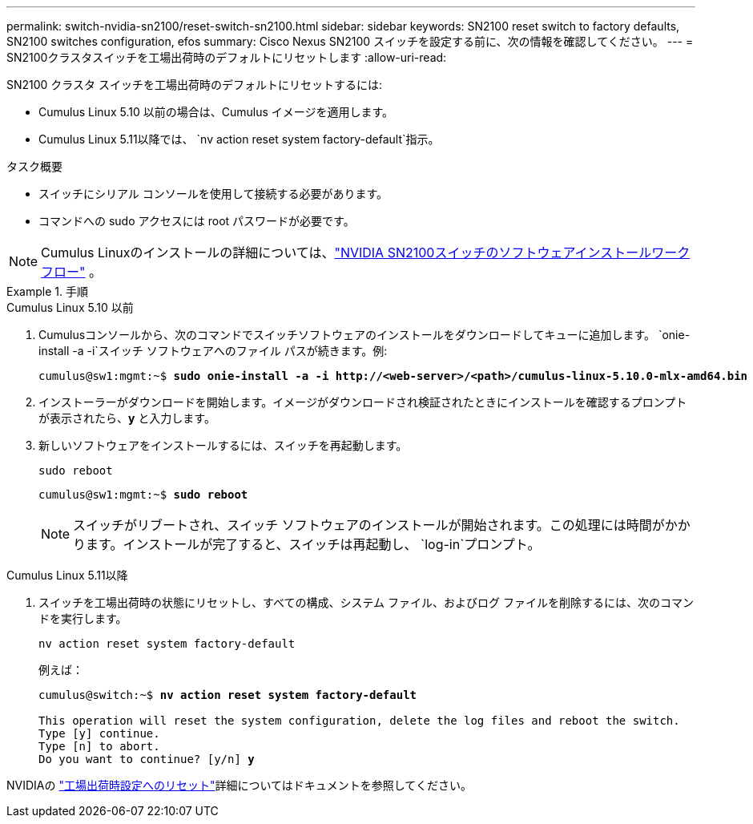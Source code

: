 ---
permalink: switch-nvidia-sn2100/reset-switch-sn2100.html 
sidebar: sidebar 
keywords: SN2100 reset switch to factory defaults, SN2100 switches configuration, efos 
summary: Cisco Nexus SN2100 スイッチを設定する前に、次の情報を確認してください。 
---
= SN2100クラスタスイッチを工場出荷時のデフォルトにリセットします
:allow-uri-read: 


[role="lead"]
SN2100 クラスタ スイッチを工場出荷時のデフォルトにリセットするには:

* Cumulus Linux 5.10 以前の場合は、Cumulus イメージを適用します。
* Cumulus Linux 5.11以降では、 `nv action reset system factory-default`指示。


.タスク概要
* スイッチにシリアル コンソールを使用して接続する必要があります。
* コマンドへの sudo アクセスには root パスワードが必要です。



NOTE: Cumulus Linuxのインストールの詳細については、link:configure-software-overview-sn2100-cluster.html["NVIDIA SN2100スイッチのソフトウェアインストールワークフロー"] 。

.手順
[role="tabbed-block"]
====
.Cumulus Linux 5.10 以前
--
. Cumulusコンソールから、次のコマンドでスイッチソフトウェアのインストールをダウンロードしてキューに追加します。 `onie-install -a -i`スイッチ ソフトウェアへのファイル パスが続きます。例:
+
[listing, subs="+quotes"]
----
cumulus@sw1:mgmt:~$ *sudo onie-install -a -i http://<web-server>/<path>/cumulus-linux-5.10.0-mlx-amd64.bin*
----
. インストーラーがダウンロードを開始します。イメージがダウンロードされ検証されたときにインストールを確認するプロンプトが表示されたら、*y* と入力します。
. 新しいソフトウェアをインストールするには、スイッチを再起動します。
+
`sudo reboot`

+
[listing, subs="+quotes"]
----
cumulus@sw1:mgmt:~$ *sudo reboot*
----
+

NOTE: スイッチがリブートされ、スイッチ ソフトウェアのインストールが開始されます。この処理には時間がかかります。インストールが完了すると、スイッチは再起動し、 `log-in`プロンプト。



--
.Cumulus Linux 5.11以降
--
. スイッチを工場出荷時の状態にリセットし、すべての構成、システム ファイル、およびログ ファイルを削除するには、次のコマンドを実行します。
+
`nv action reset system factory-default`

+
例えば：

+
[listing, subs="+quotes"]
----
cumulus@switch:~$ *nv action reset system factory-default*

This operation will reset the system configuration, delete the log files and reboot the switch.
Type [y] continue.
Type [n] to abort.
Do you want to continue? [y/n] *y*
----


NVIDIAの https://docs.nvidia.com/networking-ethernet-software/cumulus-linux-511/Installation-Management/Factory-Reset/["工場出荷時設定へのリセット"^]詳細についてはドキュメントを参照してください。

--
====